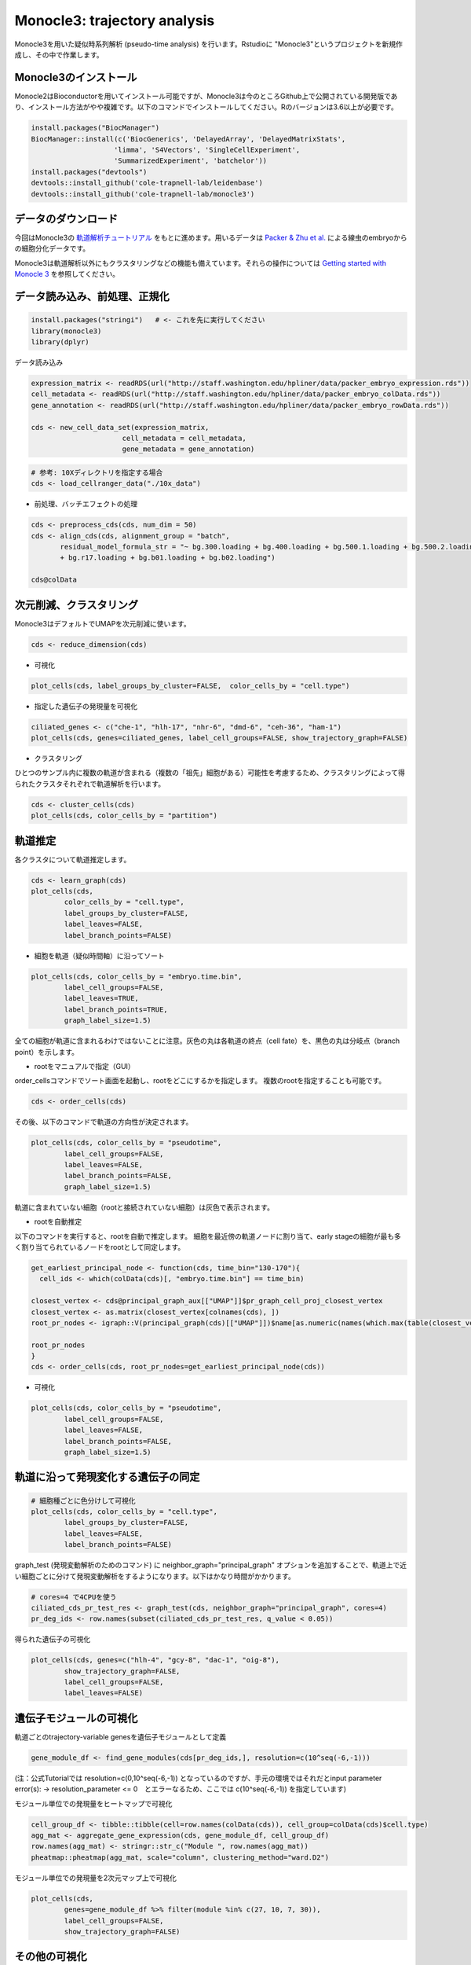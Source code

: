 ================================
Monocle3: trajectory analysis
================================

Monocle3を用いた疑似時系列解析 (pseudo-time analysis) を行います。Rstudioに "Monocle3"というプロジェクトを新規作成し、その中で作業します。

Monocle3のインストール
--------------------------------------------

Monocle2はBioconductorを用いてインストール可能ですが、Monocle3は今のところGithub上で公開されている開発版であり、インストール方法がやや複雑です。以下のコマンドでインストールしてください。Rのバージョンは3.6以上が必要です。

.. code-block:: r

   install.packages("BiocManager")
   BiocManager::install(c('BiocGenerics', 'DelayedArray', 'DelayedMatrixStats',
                       'limma', 'S4Vectors', 'SingleCellExperiment',
                       'SummarizedExperiment', 'batchelor'))
   install.packages("devtools")
   devtools::install_github('cole-trapnell-lab/leidenbase')
   devtools::install_github('cole-trapnell-lab/monocle3')

データのダウンロード
--------------------------------------------
今回はMonocle3の `軌道解析チュートリアル <https://cole-trapnell-lab.github.io/monocle3/docs/trajectories/>`_ をもとに進めます。用いるデータは `Packer & Zhu et al. <https://science.sciencemag.org/content/365/6459/eaax1971>`_ による線虫のembryoからの細胞分化データです。

Monocle3は軌道解析以外にもクラスタリングなどの機能も備えています。それらの操作については `Getting started with Monocle 3 <https://cole-trapnell-lab.github.io/monocle3/docs/starting/>`_ を参照してください。

データ読み込み、前処理、正規化
--------------------------------------------

.. code-block:: r

   install.packages("stringi")   # <- これを先に実行してください
   library(monocle3)
   library(dplyr)

データ読み込み


.. code-block:: r

   expression_matrix <- readRDS(url("http://staff.washington.edu/hpliner/data/packer_embryo_expression.rds"))
   cell_metadata <- readRDS(url("http://staff.washington.edu/hpliner/data/packer_embryo_colData.rds"))
   gene_annotation <- readRDS(url("http://staff.washington.edu/hpliner/data/packer_embryo_rowData.rds"))
   
   cds <- new_cell_data_set(expression_matrix,
                         cell_metadata = cell_metadata,
                         gene_metadata = gene_annotation)
.. code-block:: r

   # 参考: 10Xディレクトリを指定する場合
   cds <- load_cellranger_data("./10x_data")

* 前処理、バッチエフェクトの処理

.. code-block:: r

   cds <- preprocess_cds(cds, num_dim = 50)
   cds <- align_cds(cds, alignment_group = "batch", 
          residual_model_formula_str = "~ bg.300.loading + bg.400.loading + bg.500.1.loading + bg.500.2.loading 
          + bg.r17.loading + bg.b01.loading + bg.b02.loading")
   
   cds@colData

次元削減、クラスタリング
--------------------------------------------

Monocle3はデフォルトでUMAPを次元削減に使います。

.. code-block:: r

   cds <- reduce_dimension(cds)

* 可視化

.. code-block:: r

   plot_cells(cds, label_groups_by_cluster=FALSE,  color_cells_by = "cell.type")
* 指定した遺伝子の発現量を可視化

.. code-block:: r

   ciliated_genes <- c("che-1", "hlh-17", "nhr-6", "dmd-6", "ceh-36", "ham-1")
   plot_cells(cds, genes=ciliated_genes, label_cell_groups=FALSE, show_trajectory_graph=FALSE)

* クラスタリング

ひとつのサンプル内に複数の軌道が含まれる（複数の「祖先」細胞がある）可能性を考慮するため、クラスタリングによって得られたクラスタそれぞれで軌道解析を行います。

.. code-block:: r

   cds <- cluster_cells(cds)
   plot_cells(cds, color_cells_by = "partition")


軌道推定
--------------------------------------------
各クラスタについて軌道推定します。

.. code-block:: r

   cds <- learn_graph(cds)
   plot_cells(cds,
           color_cells_by = "cell.type",
           label_groups_by_cluster=FALSE,
           label_leaves=FALSE,
           label_branch_points=FALSE)

* 細胞を軌道（疑似時間軸）に沿ってソート

.. code-block:: r

   plot_cells(cds, color_cells_by = "embryo.time.bin",
           label_cell_groups=FALSE,
           label_leaves=TRUE,
           label_branch_points=TRUE,
           graph_label_size=1.5)

全ての細胞が軌道に含まれるわけではないことに注意。灰色の丸は各軌道の終点（cell fate）を、黒色の丸は分岐点（branch point）を示します。

* rootをマニュアルで指定（GUI）

order_cellsコマンドでソート画面を起動し、rootをどこにするかを指定します。
複数のrootを指定することも可能です。

.. code-block:: r

   cds <- order_cells(cds)

その後、以下のコマンドで軌道の方向性が決定されます。

.. code-block:: r

   plot_cells(cds, color_cells_by = "pseudotime",
           label_cell_groups=FALSE,
           label_leaves=FALSE,
           label_branch_points=FALSE,
           graph_label_size=1.5)

軌道に含まれていない細胞（rootと接続されていない細胞）は灰色で表示されます。

* rootを自動推定

以下のコマンドを実行すると、rootを自動で推定します。
細胞を最近傍の軌道ノードに割り当て、early stageの細胞が最も多く割り当てられているノードをrootとして同定します。

.. code-block:: r

   get_earliest_principal_node <- function(cds, time_bin="130-170"){
     cell_ids <- which(colData(cds)[, "embryo.time.bin"] == time_bin)
   
   closest_vertex <- cds@principal_graph_aux[["UMAP"]]$pr_graph_cell_proj_closest_vertex
   closest_vertex <- as.matrix(closest_vertex[colnames(cds), ])
   root_pr_nodes <- igraph::V(principal_graph(cds)[["UMAP"]])$name[as.numeric(names(which.max(table(closest_vertex[cell_ids,]))))]
  
   root_pr_nodes
   }
   cds <- order_cells(cds, root_pr_nodes=get_earliest_principal_node(cds))
   
- 可視化
.. code-block:: r

   plot_cells(cds, color_cells_by = "pseudotime",
           label_cell_groups=FALSE,
           label_leaves=FALSE,
           label_branch_points=FALSE,
           graph_label_size=1.5)

軌道に沿って発現変化する遺伝子の同定
--------------------------------------------

.. code-block:: r

   # 細胞種ごとに色分けして可視化
   plot_cells(cds, color_cells_by = "cell.type",
           label_groups_by_cluster=FALSE,
           label_leaves=FALSE,
           label_branch_points=FALSE)

graph_test (発現変動解析のためのコマンド) に neighbor_graph="principal_graph" オプションを追加することで、軌道上で近い細胞ごとに分けて発現変動解析をするようになります。以下はかなり時間がかかります。
 
.. code-block:: r

   # cores=4 で4CPUを使う
   ciliated_cds_pr_test_res <- graph_test(cds, neighbor_graph="principal_graph", cores=4)
   pr_deg_ids <- row.names(subset(ciliated_cds_pr_test_res, q_value < 0.05))

得られた遺伝子の可視化

.. code-block:: r

   plot_cells(cds, genes=c("hlh-4", "gcy-8", "dac-1", "oig-8"),
           show_trajectory_graph=FALSE,
           label_cell_groups=FALSE,
           label_leaves=FALSE)

遺伝子モジュールの可視化
--------------------------------------------

軌道ごとのtrajectory-variable genesを遺伝子モジュールとして定義

.. code-block:: r

   gene_module_df <- find_gene_modules(cds[pr_deg_ids,], resolution=c(10^seq(-6,-1)))

(注：公式Tutorialでは resolution=c(0,10^seq(-6,-1)) となっているのですが、手元の環境ではそれだとinput parameter error(s): -> resolution_parameter <= 0　とエラーなるため、ここでは c(10^seq(-6,-1)) を指定しています)

モジュール単位での発現量をヒートマップで可視化

.. code-block:: r

   cell_group_df <- tibble::tibble(cell=row.names(colData(cds)), cell_group=colData(cds)$cell.type)
   agg_mat <- aggregate_gene_expression(cds, gene_module_df, cell_group_df)
   row.names(agg_mat) <- stringr::str_c("Module ", row.names(agg_mat))
   pheatmap::pheatmap(agg_mat, scale="column", clustering_method="ward.D2")

モジュール単位での発現量を2次元マップ上で可視化

.. code-block:: r

   plot_cells(cds,
           genes=gene_module_df %>% filter(module %in% c(27, 10, 7, 30)),
           label_cell_groups=FALSE,
           show_trajectory_graph=FALSE)

その他の可視化
--------------------------------------------

指定した軌道上の発現ダイナミクスの可視化

.. code-block:: r

   AFD_genes <- c("gcy-8", "dac-1", "oig-8")
   AFD_lineage_cds <- cds[rowData(cds)$gene_short_name %in% AFD_genes,
                       colData(cds)$cell.type %in% c("AFD")]
   plot_genes_in_pseudotime(AFD_lineage_cds,
                         color_cells_by="embryo.time.bin",
                         min_expr=0.5)

特定のブランチ（部分細胞群）の抽出・可視化

.. code-block:: r

   # GUIを起動し、部分細胞群を矩形で指定
   cds_subset <- choose_cells(cds)
   # 選択したブランチに対して変動解析を実行
   subset_pr_test_res <- graph_test(cds_subset, neighbor_graph="principal_graph", cores=4)
   pr_deg_ids <- row.names(subset(subset_pr_test_res, q_value < 0.05))
   # 遺伝子モジュールを抽出
   gene_module_df <- find_gene_modules(cds_subset[pr_deg_ids,], resolution=0.001)
   # 可視化
   agg_mat <- aggregate_gene_expression(cds_subset, gene_module_df)
   module_dendro <- hclust(dist(agg_mat))
   gene_module_df$module <- factor(gene_module_df$module, 
                            levels = row.names(agg_mat)[module_dendro$order])
   
   plot_cells(cds_subset, genes=gene_module_df,
           label_cell_groups=FALSE,
           show_trajectory_graph=FALSE)